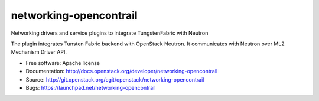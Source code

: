 ===============================
networking-opencontrail
===============================

Networking drivers and service plugins to integrate TungstenFabric with Neutron

The plugin integrates Tunsten Fabric backend with OpenStack Neutron.
It communicates with Neutron over ML2 Mechanism Driver API.

* Free software: Apache license
* Documentation: http://docs.openstack.org/developer/networking-opencontrail
* Source: http://git.openstack.org/cgit/openstack/networking-opencontrail
* Bugs: https://launchpad.net/networking-opencontrail
